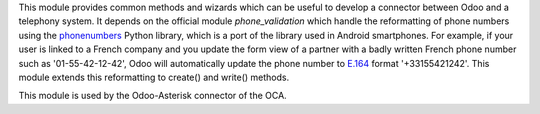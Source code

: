 This module provides common methods and wizards which can be useful to develop a connector between Odoo and a telephony system. It depends on the official module *phone_validation* which handle the reformatting of phone numbers using the `phonenumbers <https://github.com/daviddrysdale/python-phonenumbers>`_ Python library, which is a port of the library used in Android smartphones. For example, if
your user is linked to a French company and you update the form view of a
partner with a badly written French phone number such as '01-55-42-12-42',
Odoo will automatically update the phone number to `E.164 <https://en.wikipedia.org/wiki/E.164>`_ format '+33155421242'. This module extends this reformatting to create() and write() methods.

This module is used by the Odoo-Asterisk connector of the OCA.
